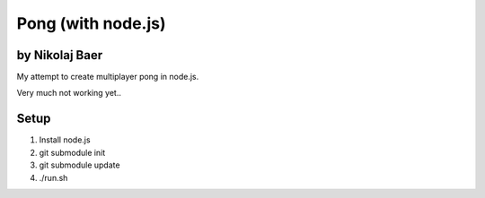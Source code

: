 ===================
Pong (with node.js)
===================
by Nikolaj Baer
---------------

My attempt to create multiplayer pong in node.js.

Very much not working yet..

Setup
-----

#. Install node.js
#. git submodule init
#. git submodule update
#. ./run.sh
